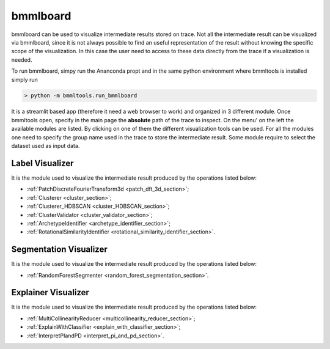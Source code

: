 =========
bmmlboard
=========

bmmlboard can be used to visualize intermediate results stored on trace. Not all the intermediate result can be
visualized via bmmlboard, since it is not always possible to find an useful representation of the result without
knowing the specific scope of the visualization. In this case the user need to access to these data directly from the
trace if a visualization is needed.

To run bmmlboard, simpy run the Ananconda propt and in the same python environment where bmmltools is installed
simply run

.. code::

    > python -m bmmltools.run_bmmlboard

It is a streamlit based app (therefore it need a web browser to work) and organized in 3 different module. Once
bmmltools open, specify in the main page the **absolute** path of the trace to inspect. On the menu' on the left the
available modules are listed. By clicking on one of them the different visualization tools can be used. For all the
modules one need to specify the group name used in the trace to store the intermediate result. Some module
require to select the dataset used as input data.


Label Visualizer
================


It is the module used to visualize the intermediate result produced by the operations listed below:

* :ref:`PatchDiscreteFourierTransform3d <patch_dft_3d_section>`;

* :ref:`Clusterer <cluster_section>`;

* :ref:`Clusterer_HDBSCAN <cluster_HDBSCAN_section>`;

* :ref:`ClusterValidator <cluster_validator_section>`;

* :ref:`ArchetypeIdentifier <archetype_identifier_section>`;

* :ref:`RotationalSimilarityIdentifier <rotational_similarity_identifier_section>`.


Segmentation Visualizer
=======================


It is the module used to visualize the intermediate result produced by the operations listed below:

* :ref:`RandomForestSegmenter <random_forest_segmentation_section>`.


Explainer Visualizer
====================

It is the module used to visualize the intermediate result produced by the operations listed below:

* :ref:`MultiCollinearityReducer <multicollinearity_reducer_section>`;

* :ref:`ExplainWithClassifier <explain_with_classifier_section>`;

* :ref:`InterpretPIandPD <interpret_pi_and_pd_section>`.